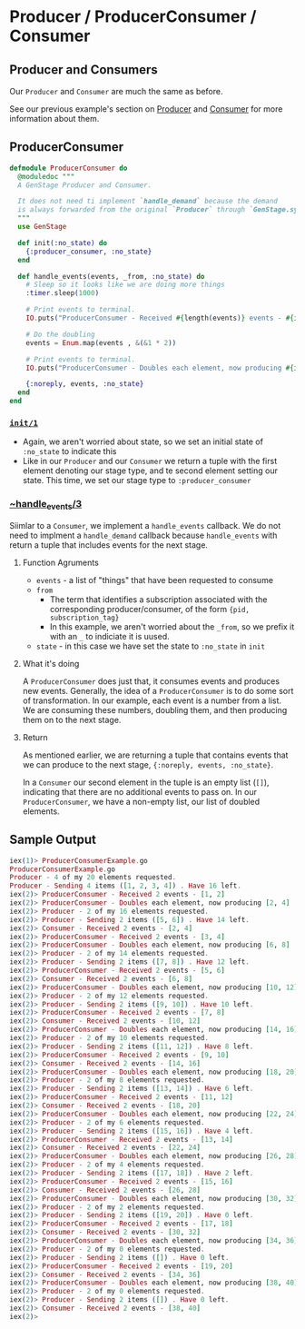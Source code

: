 * Producer / ProducerConsumer / Consumer 
** Producer and Consumers

   Our ~Producer~ and ~Consumer~ are much the same as before. 

   See our previous example's section on [[https://github.com/tmr08c/intro_to_genstage/blob/master/basic_genstage/README.org#producer][Producer]] and [[https://github.com/tmr08c/intro_to_genstage/blob/master/basic_genstage/README.org#consumer][Consumer]] for more information about them.

** ProducerConsumer

  #+BEGIN_SRC elixir
defmodule ProducerConsumer do
  @moduledoc """
  A GenStage Producer and Consumer.

  It does not need ti implement `handle_demand` because the demand
  is always forwarded from the original `Producer` through `GenStage.sync_subscribe` 
  """
  use GenStage

  def init(:no_state) do
    {:producer_consumer, :no_state}
  end

  def handle_events(events, _from, :no_state) do
    # Sleep so it looks like we are doing more things 
    :timer.sleep(1000)

    # Print events to terminal.
    IO.puts("ProducerConsumer - Received #{length(events)} events - #{inspect(events)}")

    # Do the doubling
    events = Enum.map(events , &(&1 * 2))

    # Print events to terminal.
    IO.puts("ProducerConsumer - Doubles each element, now producing #{inspect(events)}")

    {:noreply, events, :no_state}
  end
end
  #+END_SRC
 
*** [[https://hexdocs.pm/gen_stage/GenStage.html#c:init/1][~init/1~]]

    - Again, we aren't worried about state, so we set an initial state of ~:no_state~ to indicate this
    - Like in our ~Producer~ and our ~Consumer~ we return a tuple with the first element denoting our stage type, and te second element setting our state. This time, we set our stage type to ~:producer_consumer~

*** [[https://hexdocs.pm/gen_stage/GenStage.html#c:handle_events/3][~handle_events/3]] 

    Siimlar to a ~Consumer~, we implement a ~handle_events~ callback. We do not need to implment a ~handle_demand~ callback because ~handle_events~ with return a tuple that includes events for the next stage.

**** Function Agruments 

     - ~events~ - a list of "things" that have been requested to consume
     - ~from~ 
       - The term that identifies a subscription associated with the corresponding producer/consumer, of the form ~{pid, subscription_tag}~
       - In this example, we aren't worried about the ~_from~, so we prefix it with an ~_~ to indiciate it is uused.
     - ~state~ - in this case we have set the state to ~:no_state~ in ~init~

**** What it's doing
      
A ~ProducerConsumer~ does just that, it consumes events and produces new events. Generally, the idea of a ~ProducerConsumer~ is to do some sort of transformation. In our example, each event is a number from a list. We are consuming these numbers, doubling them, and then producing them on to the next stage.

**** Return

     As mentioned earlier, we are returning a tuple that contains events that we can produce to the next stage, ~{:noreply, events, :no_state}~.

     In a ~Consumer~ our second element in the tuple is an empty list (~[]~), indicating that there are no additional events to pass on. In our ~ProducerConsumer~, we have a non-empty list, our list of doubled elements.

** Sample Output

#+BEGIN_SRC elixir
iex(1)> ProducerConsumerExample.go
ProducerConsumerExample.go
Producer - 4 of my 20 elements requested.
Producer - Sending 4 items ([1, 2, 3, 4]) . Have 16 left.
iex(2)> ProducerConsumer - Received 2 events - [1, 2]
iex(2)> ProducerConsumer - Doubles each element, now producing [2, 4]
iex(2)> Producer - 2 of my 16 elements requested.
iex(2)> Producer - Sending 2 items ([5, 6]) . Have 14 left.
iex(2)> Consumer - Received 2 events - [2, 4]
iex(2)> ProducerConsumer - Received 2 events - [3, 4]
iex(2)> ProducerConsumer - Doubles each element, now producing [6, 8]
iex(2)> Producer - 2 of my 14 elements requested.
iex(2)> Producer - Sending 2 items ([7, 8]) . Have 12 left.
iex(2)> ProducerConsumer - Received 2 events - [5, 6]
iex(2)> Consumer - Received 2 events - [6, 8]
iex(2)> ProducerConsumer - Doubles each element, now producing [10, 12]
iex(2)> Producer - 2 of my 12 elements requested.
iex(2)> Producer - Sending 2 items ([9, 10]) . Have 10 left.
iex(2)> ProducerConsumer - Received 2 events - [7, 8]
iex(2)> Consumer - Received 2 events - [10, 12]
iex(2)> ProducerConsumer - Doubles each element, now producing [14, 16]
iex(2)> Producer - 2 of my 10 elements requested.
iex(2)> Producer - Sending 2 items ([11, 12]) . Have 8 left.
iex(2)> ProducerConsumer - Received 2 events - [9, 10]
iex(2)> Consumer - Received 2 events - [14, 16]
iex(2)> ProducerConsumer - Doubles each element, now producing [18, 20]
iex(2)> Producer - 2 of my 8 elements requested.
iex(2)> Producer - Sending 2 items ([13, 14]) . Have 6 left.
iex(2)> ProducerConsumer - Received 2 events - [11, 12]
iex(2)> Consumer - Received 2 events - [18, 20]
iex(2)> ProducerConsumer - Doubles each element, now producing [22, 24]
iex(2)> Producer - 2 of my 6 elements requested.
iex(2)> Producer - Sending 2 items ([15, 16]) . Have 4 left.
iex(2)> ProducerConsumer - Received 2 events - [13, 14]
iex(2)> Consumer - Received 2 events - [22, 24]
iex(2)> ProducerConsumer - Doubles each element, now producing [26, 28]
iex(2)> Producer - 2 of my 4 elements requested.
iex(2)> Producer - Sending 2 items ([17, 18]) . Have 2 left.
iex(2)> ProducerConsumer - Received 2 events - [15, 16]
iex(2)> Consumer - Received 2 events - [26, 28]
iex(2)> ProducerConsumer - Doubles each element, now producing [30, 32]
iex(2)> Producer - 2 of my 2 elements requested.
iex(2)> Producer - Sending 2 items ([19, 20]) . Have 0 left.
iex(2)> ProducerConsumer - Received 2 events - [17, 18]
iex(2)> Consumer - Received 2 events - [30, 32]
iex(2)> ProducerConsumer - Doubles each element, now producing [34, 36]
iex(2)> Producer - 2 of my 0 elements requested.
iex(2)> Producer - Sending 2 items ([]) . Have 0 left.
iex(2)> ProducerConsumer - Received 2 events - [19, 20]
iex(2)> Consumer - Received 2 events - [34, 36]
iex(2)> ProducerConsumer - Doubles each element, now producing [38, 40]
iex(2)> Producer - 2 of my 0 elements requested.
iex(2)> Producer - Sending 2 items ([]) . Have 0 left.
iex(2)> Consumer - Received 2 events - [38, 40]
iex(2)> 
#+END_SRC
